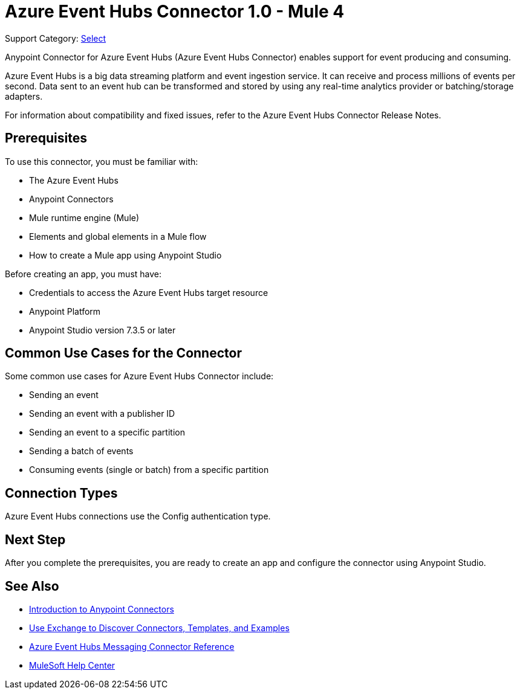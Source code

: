 = Azure Event Hubs Connector 1.0 - Mule 4

Support Category: https://www.mulesoft.com/legal/versioning-back-support-policy#anypoint-connectors[Select]

Anypoint Connector for Azure Event Hubs (Azure Event Hubs Connector) enables support for event producing and consuming.

Azure Event Hubs is a big data streaming platform and event ingestion service. It can receive and process millions of events per second. Data sent to an event hub can be transformed and stored by using any real-time analytics provider or batching/storage adapters.

For information about compatibility and fixed issues, refer to the Azure Event Hubs Connector Release Notes.

== Prerequisites

To use this connector, you must be familiar with:

* The Azure Event Hubs
* Anypoint Connectors
* Mule runtime engine (Mule)
* Elements and global elements in a Mule flow
* How to create a Mule app using Anypoint Studio

Before creating an app, you must have:

* Credentials to access the Azure Event Hubs target resource
* Anypoint Platform
* Anypoint Studio version 7.3.5 or later

== Common Use Cases for the Connector

Some common use cases for Azure Event Hubs Connector include:

* Sending an event
* Sending an event with a publisher ID
* Sending an event to a specific partition
* Sending a batch of events
* Consuming events (single or batch) from a specific partition

== Connection Types

Azure Event Hubs connections use the Config authentication type.

== Next Step

After you complete the prerequisites, you are ready to create an app and configure the connector using Anypoint Studio.

== See Also

* xref:connectors::introduction/introduction-to-anypoint-connectors.adoc[Introduction to Anypoint Connectors]
* xref:connectors::introduction/intro-use-exchange.adoc[Use Exchange to Discover Connectors, Templates, and Examples]
* xref:azure-event-hubs-connector-reference.adoc[Azure Event Hubs Messaging Connector Reference]
* https://help.mulesoft.com[MuleSoft Help Center]
